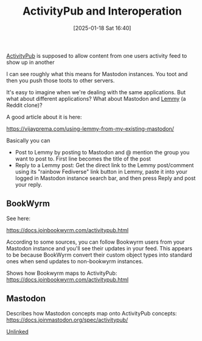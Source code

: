 :PROPERTIES:
:ID:       7e89ef7c-864c-4187-950a-f540d444e044
:END:
#+date: [2025-01-18 Sat 16:40]
#+title: ActivityPub and Interoperation

[[id:41030673-ce20-4b49-ad4c-6967db65c066][ActivityPub]] is supposed to allow content from one users activity feed to
show up in another

I can see roughly what this means for Mastodon instances.  You toot and then
you push those toots to other servers.

It's easy to imagine when we're dealing with the same applications.  But
what about different applications?  What about Mastodon and [[https://join-lemmy.org/][Lemmy]] (a Reddit
clone)?

A good article about it is here:

https://vijayprema.com/using-lemmy-from-my-existing-mastodon/

Basically you can

 * Post to Lemmy by posting to Mastodon and @ mention the group you want to
   post to.  First line becomes the title of the post
 * Reply to a Lemmy post: Get the direct link to the Lemmy post/comment
   using its "rainbow Fediverse" link button in Lemmy, paste it into your
   logged in Mastodon instance search bar, and then press Reply and post
   your reply.

** BookWyrm

See here:

https://docs.joinbookwyrm.com/activitypub.html

According to some sources, you can follow Bookwyrm users from your Mastodon
instance and you'll see their updates in your feed.  This appears to be
because BookWyrm convert their custom object types into standard ones when
send updates to non-bookwyrm instances.

Shows how Bookwyrm maps to ActivityPub:
https://docs.joinbookwyrm.com/activitypub.html

** Mastodon

Describes how Mastodon concepts map onto ActivityPub concepts:
https://docs.joinmastodon.org/spec/activitypub/

[[id:296E9CFB-967A-495D-B99A-EE62BCC72244][Unlinked]]

